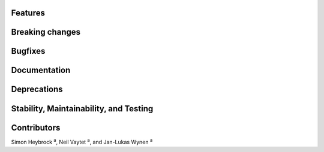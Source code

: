
Features
~~~~~~~~

Breaking changes
~~~~~~~~~~~~~~~~

Bugfixes
~~~~~~~~

Documentation
~~~~~~~~~~~~~

Deprecations
~~~~~~~~~~~~

Stability, Maintainability, and Testing
~~~~~~~~~~~~~~~~~~~~~~~~~~~~~~~~~~~~~~~

Contributors
~~~~~~~~~~~~

Simon Heybrock :sup:`a`\ ,
Neil Vaytet :sup:`a`\ ,
and Jan-Lukas Wynen :sup:`a`

